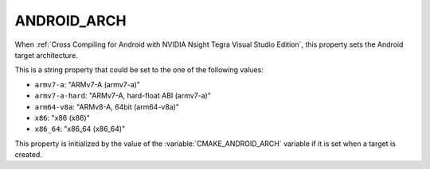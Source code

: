 ANDROID_ARCH
------------

When :ref:`Cross Compiling for Android with NVIDIA Nsight Tegra Visual Studio
Edition`, this property sets the Android target architecture.

This is a string property that could be set to the one of
the following values:

* ``armv7-a``: "ARMv7-A (armv7-a)"
* ``armv7-a-hard``: "ARMv7-A, hard-float ABI (armv7-a)"
* ``arm64-v8a``: "ARMv8-A, 64bit (arm64-v8a)"
* ``x86``: "x86 (x86)"
* ``x86_64``: "x86_64 (x86_64)"

This property is initialized by the value of the
:variable:`CMAKE_ANDROID_ARCH` variable if it is set
when a target is created.
